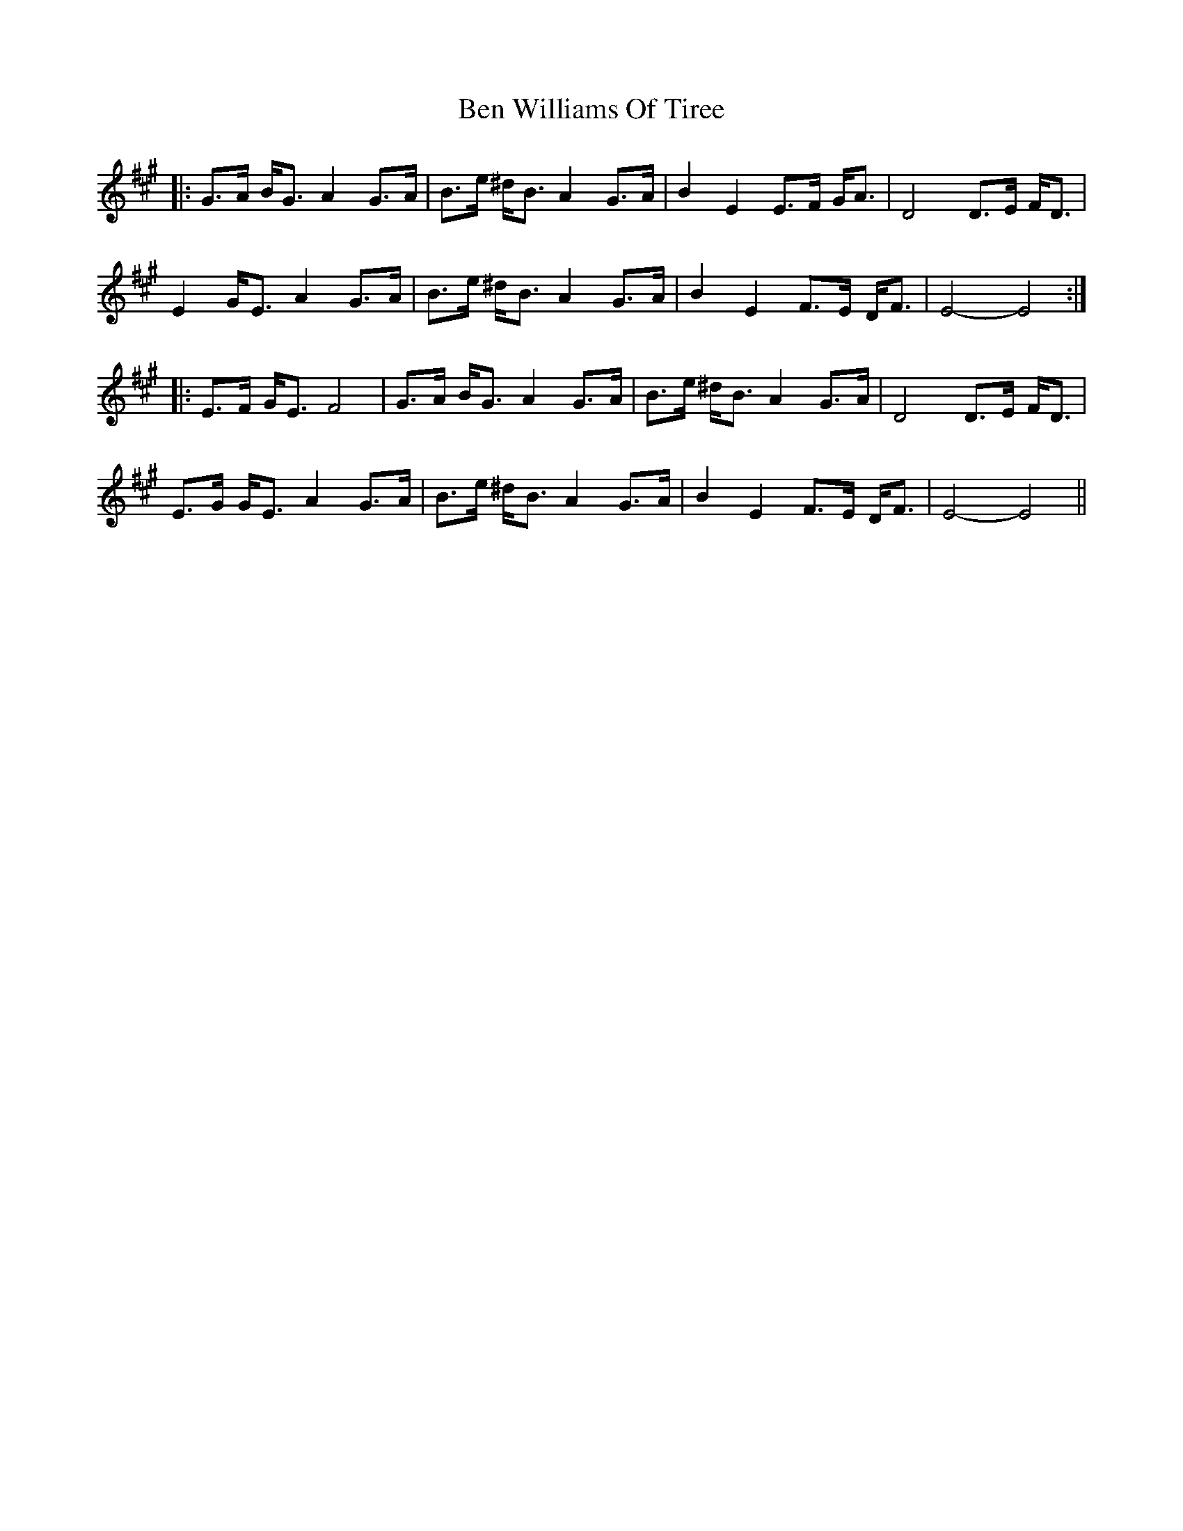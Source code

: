 X: 3365
T: Ben Williams Of Tiree
R: march
M: 
K: Emixolydian
|:G>A B<G A2 G>A|B>e ^d<B A2 G>A|B2 E2 E>F G<A|D4 D>E F<D|
E2 G<E A2 G>A|B>e ^d<B A2 G>A|B2 E2 F>E D<F|E4- E4:|
|:E>F G<E F4|G>A B<G A2 G>A|B>e ^d<B A2 G>A|D4 D>E F<D|
E>G G<E A2 G>A|B>e ^d<B A2 G>A|B2 E2 F>E D<F|E4- E4||

